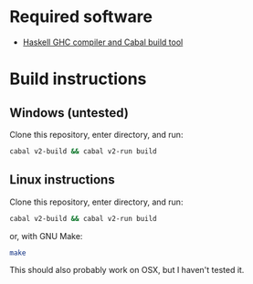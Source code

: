* Required software
  -  [[https://www.haskell.org/downloads/#minimal][Haskell GHC compiler and Cabal build tool]]

* Build instructions
** Windows (untested)

   Clone this repository, enter directory, and run:

   #+BEGIN_SRC bash
     cabal v2-build && cabal v2-run build
   #+END_SRC

** Linux instructions

   Clone this repository, enter directory, and run:

   #+BEGIN_SRC bash
     cabal v2-build && cabal v2-run build
   #+END_SRC

   or, with GNU Make:

   #+BEGIN_SRC bash
     make
   #+END_SRC

   This should also probably work on OSX, but I haven't tested it.
